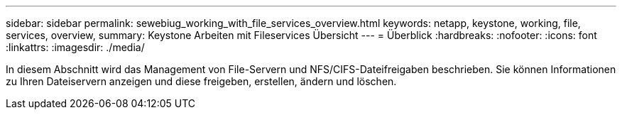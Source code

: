 ---
sidebar: sidebar 
permalink: sewebiug_working_with_file_services_overview.html 
keywords: netapp, keystone, working, file, services, overview, 
summary: Keystone Arbeiten mit Fileservices Übersicht 
---
= Überblick
:hardbreaks:
:nofooter: 
:icons: font
:linkattrs: 
:imagesdir: ./media/


[role="lead"]
In diesem Abschnitt wird das Management von File-Servern und NFS/CIFS-Dateifreigaben beschrieben. Sie können Informationen zu Ihren Dateiservern anzeigen und diese freigeben, erstellen, ändern und löschen.
